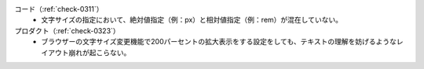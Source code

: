 コード（:ref:`check-0311`）
   *  文字サイズの指定において、絶対値指定（例：px）と相対値指定（例：rem）が混在していない。
プロダクト（:ref:`check-0323`）
   *  ブラウザーの文字サイズ変更機能で200パーセントの拡大表示をする設定をしても、テキストの理解を妨げるようなレイアウト崩れが起こらない。

